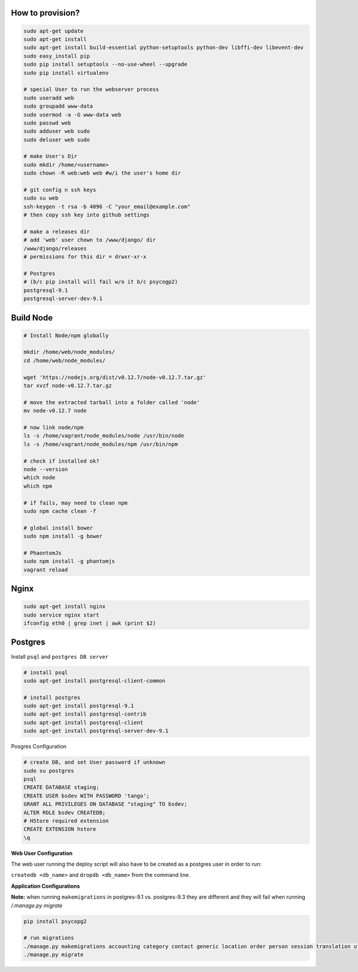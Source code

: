 How to provision?
-----------------

.. code-block::

    sudo apt-get update
    sudo apt-get install
    sudo apt-get install build-essential python-setuptools python-dev libffi-dev libevent-dev
    sudo easy_install pip
    sudo pip install setuptools --no-use-wheel --upgrade
    sudo pip install virtualenv

    # special User to run the webserver process
    sudo useradd web   
    sudo groupadd www-data
    sudo usermod -a -G www-data web
    sudo passwd web 
    sudo adduser web sudo 
    sudo deluser web sudo

    # make User's Dir
    sudo mkdir /home/<username>
    sudo chown -R web:web web #w/i the user's home dir

    # git config n ssh keys
    sudo su web
    ssh-keygen -t rsa -b 4096 -C "your_email@example.com"
    # then copy ssh key into github settings

    # make a releases dir
    # add 'web' user chown to /www/django/ dir
    /www/django/releases
    # permissions for this dir = drwxr-xr-x

    # Postgres 
    # (b/c pip install will fail w/o it b/c psycogp2)
    postgresql-9.1
    postgresql-server-dev-9.1


Build Node
----------

.. code-block::

    # Install Node/npm globally

    mkdir /home/web/node_modules/
    cd /home/web/node_modules/

    wget 'https://nodejs.org/dist/v0.12.7/node-v0.12.7.tar.gz'
    tar xvzf node-v0.12.7.tar.gz

    # move the extracted tarball into a folder called 'node'
    mv node-v0.12.7 node

    # now link node/npm
    ls -s /home/vagrant/node_modules/node /usr/bin/node
    ls -s /home/vagrant/node_modules/npm /usr/bin/npm

    # check if installed ok?
    node --version
    which node
    which npm

    # if fails, may need to clean npm
    sudo npm cache clean -f

    # global install bower
    sudo npm install -g bower

    # PhaontomJs
    sudo npm install -g phantomjs
    vagrant reload


Nginx
-----

.. code-block::

    sudo apt-get install nginx
    sudo service nginx start
    ifconfig eth0 | grep inet | awk (print $2)


Postgres
--------

Install ``psql`` and ``postgres DB server``

.. code-block::

    # install psql
    sudo apt-get install postgresql-client-common

    # install postgres
    sudo apt-get install postgresql-9.1
    sudo apt-get install postgresql-contrib
    sudo apt-get install postgresql-client
    sudo apt-get install postgresql-server-dev-9.1

Posgres Configuration

.. code-block::

    # create DB, and set User password if unknown
    sudo su postgres
    psql
    CREATE DATABASE staging;
    CREATE USER bsdev WITH PASSWORD 'tango';
    GRANT ALL PRIVILEGES ON DATABASE "staging" TO bsdev;
    ALTER ROLE bsdev CREATEDB;
    # HStore required extension
    CREATE EXTENSION hstore
    \q

**Web User Configuration**

The web user running the deploy script will also have to be 
created as a postgres user in order to run:

``createdb <db_name>`` and ``dropdb <db_name>`` from the command line.

**Application Configurations**

**Note:** when running ``makemigrations`` in postgres-9.1 vs. postgres-9.3 they are different
and they will fail when running `/.manage.py migrate`

.. code-block::

    pip install psycopg2
    
    # run migrations
    ./manage.py makemigrations accounting category contact generic location order person session translation utils
    ./manage.py migrate
